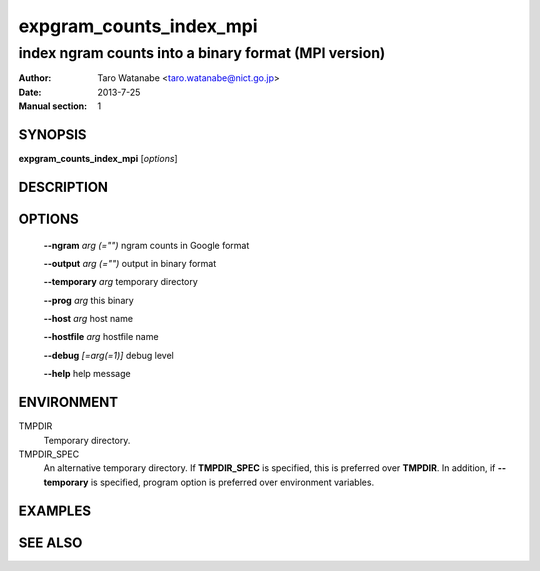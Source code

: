 ========================
expgram_counts_index_mpi
========================

-----------------------------------------------------
index ngram counts into a binary format (MPI version)
-----------------------------------------------------

:Author: Taro Watanabe <taro.watanabe@nict.go.jp>
:Date:   2013-7-25
:Manual section: 1

SYNOPSIS
--------

**expgram_counts_index_mpi** [*options*]

DESCRIPTION
-----------



OPTIONS
-------

  **--ngram** `arg (="")`      ngram counts in Google format

  **--output** `arg (="")`     output in binary format

  **--temporary** `arg`        temporary directory

  **--prog** `arg`             this binary

  **--host** `arg`             host name

  **--hostfile** `arg`         hostfile name

  **--debug** `[=arg(=1)]`     debug level

  **--help** help message


ENVIRONMENT
-----------

TMPDIR
  Temporary directory.

TMPDIR_SPEC
  An alternative temporary directory. If **TMPDIR_SPEC** is specified,
  this is preferred over **TMPDIR**. In addition, if
  **--temporary** is specified, program option is preferred over
  environment variables.

EXAMPLES
--------



SEE ALSO
--------

